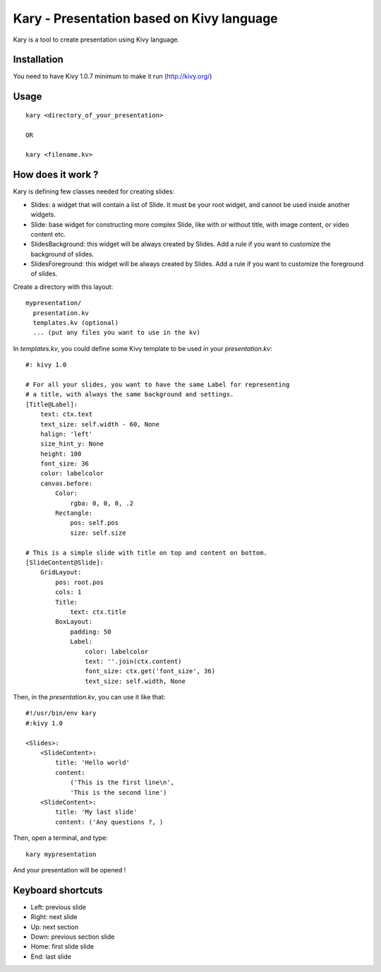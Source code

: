 Kary - Presentation based on Kivy language
==========================================

Kary is a tool to create presentation using Kivy language.

Installation
------------

You need to have Kivy 1.0.7 minimum to make it run (http://kivy.org/)


Usage
-----

::

  kary <directory_of_your_presentation>

  OR

  kary <filename.kv>


How does it work ?
------------------

Kary is defining few classes needed for creating slides:

- Slides: a widget that will contain a list of Slide. It must be your root
  widget, and cannot be used inside another widgets.
- Slide: base widget for constructing more complex Slide, like with or without
  title, with image content, or video content etc.
- SlidesBackground: this widget will be always created by Slides. Add a rule if
  you want to customize the background of slides.
- SlidesForeground: this widget will be always created by Slides. Add a rule if
  you want to customize the foreground of slides.

Create a directory with this layout::

  mypresentation/
    presentation.kv
    templates.kv (optional)
    ... (put any files you want to use in the kv)

In `templates.kv`, you could define some Kivy template to be used in your `presentation.kv`::

    #: kivy 1.0

    # For all your slides, you want to have the same Label for representing
    # a title, with always the same background and settings.
    [Title@Label]:
        text: ctx.text
        text_size: self.width - 60, None
        halign: 'left'
        size_hint_y: None
        height: 100
        font_size: 36
        color: labelcolor
        canvas.before:
            Color:
                rgba: 0, 0, 0, .2
            Rectangle:
                pos: self.pos
                size: self.size

    # This is a simple slide with title on top and content on bottom.
    [SlideContent@Slide]:
        GridLayout:
            pos: root.pos
            cols: 1
            Title:
                text: ctx.title
            BoxLayout:
                padding: 50
                Label:
                    color: labelcolor
                    text: ''.join(ctx.content)
                    font_size: ctx.get('font_size', 36)
                    text_size: self.width, None

Then, in the `presentation.kv`, you can use it like that::

    #!/usr/bin/env kary
    #:kivy 1.0

    <Slides>:
        <SlideContent>:
            title: 'Hello world'
            content:
                ('This is the first line\n',
                'This is the second line')
        <SlideContent>:
            title: 'My last slide'
            content: ('Any questions ?, )

Then, open a terminal, and type::

    kary mypresentation

And your presentation will be opened !


Keyboard shortcuts
------------------

- Left: previous slide
- Right: next slide
- Up: next section
- Down: previous section slide
- Home: first slide slide
- End: last slide

